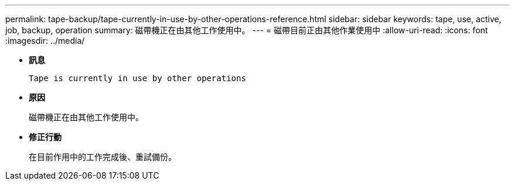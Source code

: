 ---
permalink: tape-backup/tape-currently-in-use-by-other-operations-reference.html 
sidebar: sidebar 
keywords: tape, use, active, job, backup, operation 
summary: 磁帶機正在由其他工作使用中。 
---
= 磁帶目前正由其他作業使用中
:allow-uri-read: 
:icons: font
:imagesdir: ../media/


[role="lead"]
* *訊息*
+
`Tape is currently in use by other operations`

* *原因*
+
磁帶機正在由其他工作使用中。

* *修正行動*
+
在目前作用中的工作完成後、重試備份。


